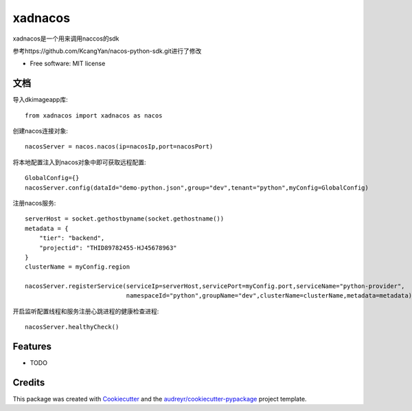 ========
xadnacos
========


.. image:: https://img.shields.io/pypi/v/xadnacos.svg
        :target: https://pypi.python.org/pypi/xadnacos

.. image:: https://img.shields.io/travis/KONE-XAD/xadnacos.svg
        :target: https://travis-ci.org/KONE-XAD/xadnacos

.. image:: https://readthedocs.org/projects/xadnacos/badge/?version=latest
        :target: https://xadnacos.readthedocs.io/en/latest/?badge=latest
        :alt: Documentation Status


xadnacos是一个用来调用naccos的sdk

参考https://github.com/KcangYan/nacos-python-sdk.git进行了修改


* Free software: MIT license


文档
--------
导入dkimageapp库::

    from xadnacos import xadnacos as nacos

创建nacos连接对象::

    nacosServer = nacos.nacos(ip=nacosIp,port=nacosPort)

将本地配置注入到nacos对象中即可获取远程配置::

    GlobalConfig={}
    nacosServer.config(dataId="demo-python.json",group="dev",tenant="python",myConfig=GlobalConfig)

注册nacos服务::
   
    serverHost = socket.gethostbyname(socket.gethostname())
    metadata = {
        "tier": "backend",
        "projectid": "THID89782455-HJ45678963"
    }
    clusterName = myConfig.region
    
    nacosServer.registerService(serviceIp=serverHost,servicePort=myConfig.port,serviceName="python-provider",
                                namespaceId="python",groupName="dev",clusterName=clusterName,metadata=metadata)

开启监听配置线程和服务注册心跳进程的健康检查进程::

    nacosServer.healthyCheck()




Features
--------

* TODO

Credits
-------

This package was created with Cookiecutter_ and the `audreyr/cookiecutter-pypackage`_ project template.

.. _Cookiecutter: https://github.com/audreyr/cookiecutter
.. _`audreyr/cookiecutter-pypackage`: https://github.com/audreyr/cookiecutter-pypackage
